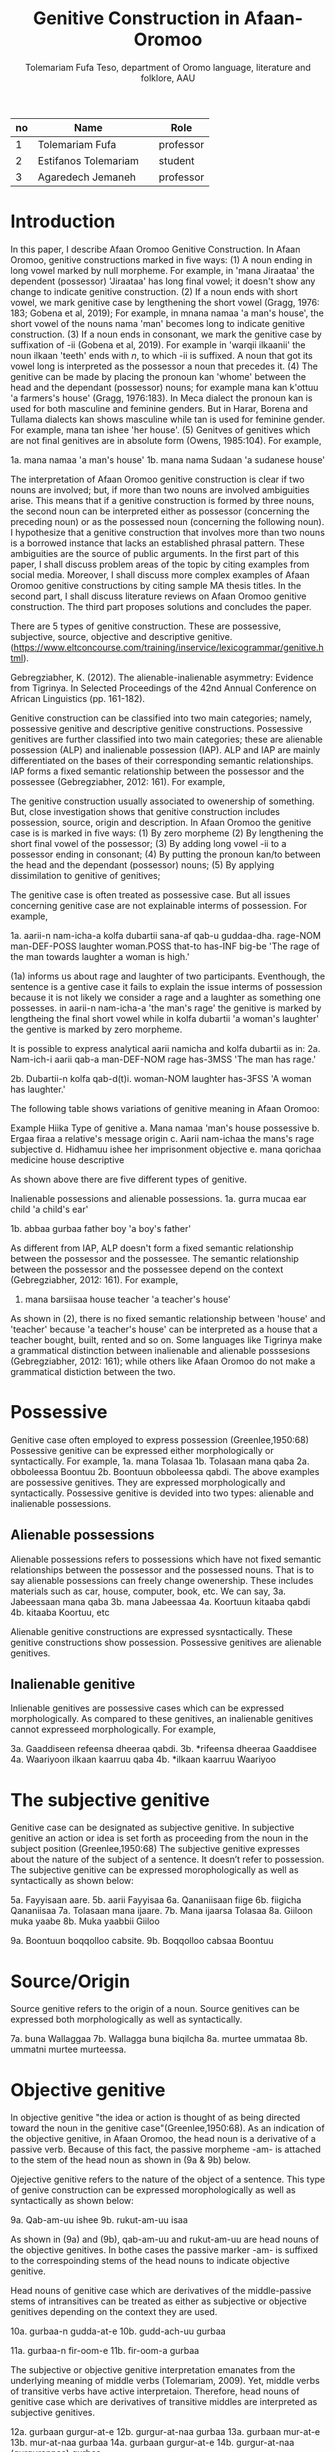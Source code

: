 #+title: Genitive Construction in Afaan-Oromoo
#+Author: Tolemariam Fufa Teso, department of Oromo language, literature and folklore, AAU

#+Subject: linguistics
| no | Name                 |   | Role      |
|----+----------------------+---+-----------|
|  1 | Tolemariam Fufa      |   | professor |
|----+----------------------+---+-----------|
|  2 | Estifanos Tolemariam |   | student   |
|----+----------------------+---+-----------|
|  3 | Agaredech Jemaneh    |   | professor |
|----+----------------------+---+-----------|

* Introduction

In this paper, I describe Afaan Oromoo Genitive Construction. In Afaan Oromoo, genitive constructions marked in five ways:
(1) A noun ending in long vowel marked by null morpheme. For example,  in 'mana Jiraataa' the dependent (possessor) 'Jiraataa' has long final vowel;
it doesn't show any change to indicate genitive construction. 
(2) If a noun ends with short vowel, we mark genitive case by lengthening the short vowel (Gragg, 1976: 183; Gobena et al, 2019);
For example, in mnana namaa 'a man's house', the short vowel of the nouns nama 'man' becomes long to indicate genitive construction. 
(3) If a noun ends in consonant, we mark the genitive case by suffixation of -ii (Gobena et al, 2019). For example in 'warqii ilkaanii'
the noun ilkaan 'teeth' ends with /n/, to which -ii is suffixed. A noun that got its vowel long is interpreted as the possessor a noun that precedes it. 
(4) The genitive can be made by placing the pronoun kan 'whome' between the head and the dependant (possessor) nouns; for example mana kan k'ottuu 'a farmers's
house' (Gragg, 1976:183). In Meca dialect the pronoun kan is used for both masculine and feminine genders. But in Harar, Borena and Tullama dialects kan 
shows masculine while tan is used for feminine gender. For example, mana tan ishee 'her house'. 
(5) Genitves of genitives which are not final genitives are in absolute form (Owens, 1985:104). For example, 

1a. mana namaa 'a man's house'
1b. mana nama Sudaan 'a sudanese house'

The interpretation of Afaan Oromoo genitive construction is clear if two nouns are involved; but, if more than two nouns are involved
ambiguities arise. This means that if a genitive construction is 
formed by three nouns, the second noun can be interpreted either as possessor (concerning the preceding noun) or as the possessed noun (concerning the
following noun). I hypothesize that a genitive construction that involves more than two nouns is a borrowed instance that lacks an established phrasal 
pattern. These ambiguities are the source of public arguments. In the first part of this paper, I shall discuss problem areas of the topic by citing 
examples from social media. Moreover, I shall discuss more complex examples of Afaan Oromoo genitive constructions by citing sample MA thesis titles. 
In the second part, I shall discuss literature reviews on Afaan Oromoo genitive construction. The third part proposes solutions and concludes the paper. 

There are  5 types of genitive construction. These are possessive, subjective, source, objective and descriptive genitive.
(https://www.eltconcourse.com/training/inservice/lexicogrammar/genitive.html). 


Gebregziabher, K. (2012). The alienable-inalienable asymmetry: Evidence from Tigrinya. 
In Selected Proceedings of the 42nd Annual Conference on African Linguistics (pp. 161-182).

Genitive construction can be classified into two main categories; namely, possessive genitive and descriptive
genitive constructions. Possessive genitives are further classified into two main categories; these are alienable possession (ALP)
and inalienable possession (IAP). ALP and IAP are mainly differentiated on the bases 
of their corresponding semantic relationships. IAP forms a fixed semantic relationship between the possessor and the 
possessee (Gebregziabher, 2012: 161). For example,

The genitive construction usually associated to owenership of something. But, close investigation shows that
genitive construction includes possession, source, origin and description. In Afaan Oromoo the genitive case is 
is marked in five ways: 
(1) By zero morpheme 
(2) By lengthening the short final vowel of the possessor;  
(3) By adding long vowel -ii to a possessor ending in consonant;  
(4) By putting the pronoun kan/to between the head and the dependant (possessor) nouns;   
(5) By applying dissimilation to genitive of genitives;


The genitive case is often treated as possessive case. But all issues concerning genitive case are not
explainable interms of possession. For example,

1a. aarii-n   nam-icha-a     kolfa     dubartii   sana-af qab-u   guddaa-dha.
    rage-NOM  man-DEF-POSS   laughter  woman.POSS that-to has-INF big-be
    'The rage of the man towards laughter a woman is high.'
    
(1a) informs us about rage and laughter of two participants. Eventhough, the sentence is a gentive case it
fails to explain the issue interms of possession because it is not likely we consider a rage and a laughter as 
something one possesses. in aarii-n nam-icha-a 'the man's rage' the genitive is marked by lengtheing the final
short vowel while in kolfa dubartii 'a woman's laughter' the gentive is marked by zero morpheme. 

It is possible to express analytical aarii namicha and kolfa dubartii as in:
2a. Nam-ich-i    aarii qab-a
    man-DEF-NOM  rage  has-3MSS
    'The man has rage.'

2b. Dubartii-n kolfa     qab-d(t)i.
    woman-NOM  laughter  has-3FSS
    'A woman has laughter.'
    
    The following table shows variations of genitive meaning in Afaan Oromoo:
    
       Example          Hiika                     Type of genitive
    a. Mana namaa       'man's house              possessive
    b. Ergaa firaa      a relative's message      origin
    c. Aarii nam-ichaa  the mans's rage           subjective
    d. Hidhamuu ishee   her imprisonment          objective
    e. mana qorichaa    medicine house            descriptive
    
As shown above there are five different types of genitive.     

Inalienable possessions and alienable possessions.
1a. gurra mucaa
    ear   child
    'a child's ear'
    
1b. abbaa  gurbaa
    father boy
    'a boy's father'
    
As different from IAP, ALP doesn't form a fixed semantic relationship between the possessor and the 
possessee. The semantic relationship between the possessor and the possessee depend on the context (Gebregziabher, 2012: 161). 
For example, 

2.  mana    barsiisaa
    house   teacher
   'a teacher's house'
    
As shown in (2), there is no fixed semantic relationship between 'house' and 'teacher' because 'a teacher's house'
can be interpreted as a house that a teacher bought, built, rented and so on. Some languages like Tigrinya make 
a grammatical distinction between inalienable and alienable posssesions (Gebregziabher, 2012: 161); while others like Afaan Oromoo
do not make a grammatical distiction between the two. 

* Possessive

Genitive case often employed to express possession (Greenlee,1950:68)
Possessive genitive can be expressed either morphologically or syntactically. For example, 
1a. mana Tolasaa
1b. Tolasaan mana qaba
2a. obboleessa Boontuu
2b. Boontuun obboleessa qabdi.
The above examples are possessive genitives. They are expressed morphologically and syntactically. 
Possessive genitive is devided into two types: alienable and inalienable possessions.

** Alienable possessions
Alienable possessions refers to possessions which have not fixed semantic relationships between the 
possessor and the possessed nouns. That is to say alienable possessions can freely change owenership. These
includes materials such as car, house, computer, book, etc. We can say,
3a. Jabeessaan mana qaba
3b. mana Jabeessaa
4a. Koortuun kitaaba qabdi
4b. kitaaba Koortuu, etc

Alienable genitive constructions are expressed sysntactically. These genitive constructions show possession. Possessive genitives are alienable genitives.

** Inalienable genitive

Inlienable genitives are possessive cases which can be expressed morphologically. As compared to these genitives, an inalienable genitives cannot 
expresseed morphologically. For example,

3a. Gaaddiseen refeensa dheeraa qabdi.
3b. *rifeensa dheeraa Gaaddisee
4a. Waariyoon ilkaan kaarruu qaba
4b. *ilkaan kaarruu Waariyoo

* The subjective genitive
Genitive case can be designated as subjective genitive. In subjective genitive an action or idea is set forth
as proceeding from the noun in the subject position (Greenlee,1950:68)
The subjective genitive expresses about the nature of the subject of a sentence. It doesn’t refer to possession. The subjective genitive can be 
expressed morophologically as well as syntactically as shown below:

5a. Fayyisaan aare.
5b. aarii Fayyisaa
6a. Qananiisaan fiige
6b. fiigicha Qananiisaa
7a. Tolasaan mana ijaare.
7b. Mana ijaarsa Tolasaa
8a. Giiloon muka yaabe
8b. Muka yaabbii Giiloo


9a. Boontuun boqqolloo cabsite.
9b. Boqqolloo cabsaa Boontuu

* Source/Origin
Source genitive refers to the origin of a noun. Source genitives can be expressed both morphologically as well as syntactically. 

7a. buna Wallaggaa
7b. Wallagga buna biqilcha
8a. murtee ummataa
8b. ummatni murtee murteessa.

* Objective genitive
In objective genitive "the idea or action is thought of as being directed toward the noun in the genitive case"(Greenlee,1950:68).
As an indication of the objective genitive, in Afaan Oromoo, the head noun is a derivative of a passive verb. 
Because of this fact, the passive morpheme -am- is attached to the stem of the head noun as shown in (9a & 9b) below.

Ojejective genitive refers to the nature of the object of a sentence. This type of genive construction can be expressed morophologically as well as 
syntactically as shown below:

9a. Qab-am-uu ishee
9b. rukut-am-uu isaa

As shown in (9a) and (9b), qab-am-uu and rukut-am-uu are head nouns of the objective genitives. In bothe cases
the passive marker -am- is suffixed to the correspoinding stems of the head nouns to indicate objective genitive.

Head nouns of genitive case which are derivatives of the middle-passive stems of intransitives can be treated as either as 
subjective or objective genitives depending on the context they are used.

10a. gurbaa-n gudda-at-e
10b. gudd-ach-uu gurbaa

11a. gurbaa-n fir-oom-e
11b. fir-oom-a gurbaa

The subjective or objective genitive interpretation emanates from the underlying meaning of middle verbs (Tolemariam, 2009).
Yet, middle verbs of transitive verbs have active interpretaion. Therefore, head nouns of genitive case which are 
derivatives of transitive middles are interpreted as subjective genitives. 

12a. gurbaan gurgur-at-e
12b. gurgur-at-naa gurbaa
13a. gurbaan mur-at-e
13b. mur-at-naa gurbaa
14a. gurbaan gurgur-at-e
14b. gurgur-at-naa (gurgurannaa) gurbaa

* Genitive of Source
A source can be expressed by a genitive case (Greenlee,1950:69). 

15a. caama bonaa 'Summer draught', summer is considered as a source of draught
15b. lolaa gannaa 'Winter flood', Winter is considered as a source of flood

* Genitive of Material
"The material of which a thing is made may also be expressed by the genitive case (Greenlee,1950:69).

16a. siree sibiilaa 'iron bed', a bed made up of an iron
16b. waxii foonii 'beef wet', wet' made of beef

* Partitive Genitive
The partitive genitive is "the genitive case naming the whole from which only a part
is to be considered" (Greenlee,1950:69). 
In English grammar, a partitive is a word or phrase (such as "some of" or "a slice of") that indicates 
a part or quantity of something as distinct from a whole. A partitive is also called "partitive noun" 
or "partitive noun phrase" and is from the Latin "partitus," meaning "relating to a part."
Partitives can appear before mass (or noncount) nouns as well as count nouns. Although most partitive 
constructions refer to a quantity or amount, some are used to indicate quality or behavior 
("the kind of teacher who...").  
17a. halkan walakkaa 'middle of the night'
17b. barii Sanbataa 'dawn of the Sunday'
18a. lixa gannaa, lixa Birraa
18b. baha gannaa, baha Bonaa

* The Descriptive genitive

Rosenbach, A. (2006). Descriptive genitives in English: a case study on constructional gradience. English Language & Linguistics, 10(1), 77-118.
 (https://www.cambridge.org/core/journals/english-language-and-linguistics/article/descriptive-genitives-in-english-a-case-study-on-constructional-gradience/7B0AD52F3E002B99300A2EE9E805577B)

1. how do descriptive genitives differ from possessive genitives?
2. Are descriptive genitives syntactic, morphological or compounds?
3. How do descriptive genitives differ from N + N sequences?

Possessive genetives expands nominals into noun phrases. Semantically, possessive genitives specify (in)definiteness and establish
reference within the NP. 
In Afaan Oromoo the head can be separately determined by definite article or by other reference tracking devices:
1a. -kitaaba Guyyoo
1b. -Kitaabicha Guyyoo  (*the Johon's book)

2a. -kitaaba namichaa 
2b. -kitaaba namichaa kana (*this the man's book)

Semantically, the possessor Guyyoo in (1a) functions like the definite article, specifying the referent of the NP. 
In this example Guyyoo specifiees whose book it is, namely Guyyoo's. From a cognitive-pragmatic and semantic point of view
the possessor can be viewed as an 'anchor' that narrows down the referent of the NP (Rosenbach, 2006:80). 

In Afaan Oromoo the possessor can be postmodified and can be headed by a final determiner (note that English possessor can be pre- as well as 
postmodified 
and can be headed by an initial determiner):
3a. kitaaba namicha guddaa [the big man]NP's book
3b. kitaaba namicha kaleessa argitee [the man you saw yesterday]NP's book

Genitive constructions in which the possessor functions as a determiner have NP status and they denote a specific
entity. In 'kitaaba namichaa' the noun 'kitaaba' is a specific book. 

In contrast the dependant in descriptive genitives is not an NP but usually a noun. 
4a. mana dhagaa
4b. *mana dhagichaa
4c. manicha dhagaa
In (4b) the definite article -icha- can only belong to the dependant 'dhagaa' and cannot belong the the head 'mana'. Semantically, (4b) is different 
from (4a). 
Therefore, the depandant is a nominal rather than a full NP in such cases can be seen from the ungrammaticality of 
(4b). This shows that the dependent cannot have a determiner of its own. In (4c) -icha belongs to the head 'mana'. That is to say, the final determiner 
goes with the head (and not
the dependent). Therefore descriptive genitives are themeselves not full NPs but nouns or nominals and, in contrast to
determine genitives, they denote properties and not specific entities. 

Semantically, the dependent in descriptive genitives contributes to the denotation of the head noun, not specifying
in (4a) whose house it is (as in a corresponding determiner genitive) but rather what type of house. As such, the 
the dependant has a classifiying function in such genitives. As a classifier, the dependent is not referential and
does not refer to a specific referent. Not that in 'mana dhagaa' reference is not made to specific stone 'dhagaa' 
but to stone 'dhagaa' in general. 

The semantic difference between determiner genitives and descriptive genitives as discussed above are reflected in 
different positions in Afaan Oromoo noun phrases. Word order in the noun phrase is iconically determined in that any element contributing 
to the denotation of the head noun is positioned adjacent to the head, while anything contributing to the reference
of the noun phrase will be most distantly located away from the head noun (p,81). 

5a. hoolaa foonii
5b. *hoolaa foonichaa
5c. hoolaa namicha sanaa 
5d. hoolaa adii namicha sanaa
(5a) shows word order of descriptive genitives. As shown in (5b) descriptive genitives prohibit the expansion, prefer
the dependant to be adjacent to the head. (5c) shows determiner genitives which allows expansion of the noun phrase.
In (5c) the determiner -icha and the 'sana' are added to the noun 'nama' which specifies sheep 'hoolaa'. Further, 
the adjective 'adii' is inserted between the possessor and the head noun to expand the noun phrase to (5d) is determiner 
genitive construction.(p,82).

A descriptive genitive can be classifying, metaphorical, and generic one. It specifies another noun. 
6. Digrii Lammaffaa
7. Gulantaa lammaffaa
8. Itti aanaa Ministeeraa


ARE DESCRIPTIVE GENITIVES SYNTACTIC PHRASES OR COMPOUNDS?

(a) Coordination test

Rosenbach, A. (2006: 83) gives three criterion to test if descriptive possessors are syntactic or cmpound. 
First criterion is Coornation test. In Afaan Oromoo, coordination of dependant is common with descriptive genitives. 
9a. foon hoolaa
9b. foon reettii
9c. foon hoolaafi reettii
10a. mana dhagaa
10b. mana mukaa
10c. dhagaa manaa
10d. dhagaafi muka manaa
11a. reettii foonii
11b. hoolaa foonii
11c. reettiifi hoolaa foonii
12a. hoolaa hormaataa
12b. reetti hormaataa
12c. reettiifi hoolaa hormaataa


Because compounds do not allow a third element to be inserted between theme, these examples indicte taht descriptive genitives are syntactic phrases 
and not compounds. 

(b) Modification of the dependent

If an N + N construction is a compound, then it should not be possible to separtely modify the first noun. 

13a. foon hoolaa
13b. foon hoolichaa


In fact it should be noted that the dependent in descriptive genitives gives a different interpretation after modification.
In hoolaa'sheep' is not a determiner, it expresses a type, not specifying foon 'meat'. 

(c) Modification of the head

As Rosenbach, A. (2006: 85) says, the strongest test for phrasehood is the ability of a modifier to intervene between
the dependent and the head noun as shown below:
14a. foon hoolaa
14b. foonicha hoolaa
15a. boojjitoo marqaa
15b. boojjitoowwan marqaa

As shown above -icha and -oowwan are added to the head by intervening between the dependent and the head noun
to rule out compound status. 

HOW DO DESCRIPTIVE GENITIVES DIFFER FROM N + N SEQUENCES? (p, 89) (there is no N + N) in Afaan Oromoo

Descriptive genitives shown so far are known as classifying genitives. These genitives are said to be the prototypical cases 
Rosenbach, A. (2006: 91). 

* TYPES OF DESCRIPTIVE GENITIVES

** Classifying Genitives

Rosenbach, A. (2006: 92) argues there are three different functions of descriptive genitives: classifying, metaphorical and generic ones. 
Classifying genitives are the ones usually referred to in the literature as 'descriptive genitives' (p, 92). These genitives
are used to name certain objects and they can convey various degrees of lexicalization, from completely oqpaque expressions
to fully semantically transparent ones (p, 92). 
16a. ija bunaa
16b. gumaa garbuu
16c. arraba ibiddaa
16d. guyyaa dubartootaa, Seera Makkoo Billii, 
16e. harbuu Bantii
16f. buqqee seexanaa (sheexanaa)
(it includes, idiomatic expressions, plant names, insect names, named after person (p, 92). Product names, others
: girl's school, writers block, spider's web ...etc (p, 93)

In this naming function descriptive genitives are those that most clearly correspond to the term 'classifying genitives' as their basic
function is type restriction. However, thhis only holds for semantically endocentric cases, where the dependent 
clearly restricts the denotation of the head noun. In these cases the meaning of the head is the meaning of the 
whole genitive NP, i.e. St Valentine's day designates a certain day, women's undrwea a certain type of underwear
and smoker's cough a certain typeof cough, while a baby's head is not a type of head but a steak and kidney pudding.
Similarly in (33d) the meaning of the whole genitive construction is not deducible compositionally from the meaning of the 
head and the dependent attribute.. Rather, in these cases teh descriptive genitive refers to a complete mess (dog's breakfast) or to a specific type of balcony 
(widow's walks). While they are not as such transparent, knowledge of the etymology of these idiomatic expressions makes them fully
compositional in the figurative world, so to speak. For example, the term widow's walks (for porches on the roof)
goes back to the fact (or rather legend?) that the wives of seafarers used to to climb up there to watch out for the 
return of their husbands. Note, however, that even in the transparent cases (33e-g) the meaning of calassifying genives
is much more restrictive than in a corresponding determiner genitive. Electrician's tape, for example, describes a specific
type of tape, while a corresponding deterinmer genitive ([the elecrician's]tape) could mean various things: the 
tape the electrician possesses, uses, wants to have, dreams of, or whatever. It is in the nature of possession to allow
for all these meanings. As the function of the classifying genitives in (33) is to uniquely designate a specific object, it is 
clear that not all these possessive  meanings carry over and taht , so to speak, one possessive meaning gets 'frozen' in these cases. 
It is this 'freezing' of meaning which makes them so prone to undergo lexicalization and acquire lexeme  status. It is 
presumably for this reason that Huddleston & Pullum (2002: 470) regard this type fo genitive as 
'a somewhat unproductive category'. They note, for example, taht while we can have a summer's day and a winter's day,
a spring's day or an autumn's day are very questinable (they mark the latter two with a?). It is tru that the last two expressions are far less common than
the first two. (p, 93). 

Syntactic processes are by definition productive; it is usually only in the domain of word formation that the notion
of productivity is evoked at all. As argued above descriptive genitives (in the sense of the calassifying genitive discussed here0
can be syntactic phrases, and as such they should also be 'productive'. However, even when perceiving classifying genitives
as being formed by the rules of word fromation, productivity is usually defined as the ability of a form to coin new
expressions (p,94). That is, what matters is not how often a particular collection is used, but whether it is possible to coin
it in the first place. In the examples above, it is the actual frequency of use that makes the difference. Thus, notice
that both 'a spring's day and 'an autumn's day' can be used perfectly well to refer to a certain type of day; it is just
that for seme reason they don't happen to be particularly frequent ... p, 94. While frequency of use may give us an indication
as to the degree of lexicalization, it doesn't tell us anything about the productivity of the form/construction. 

Note that, in general, new classifying genitives can be easily formed on the spot wheneve we perceive something as defining a type.
Classifying genitives are fully productive (p, 94). 


** Metaphorical genitives

Another type of descriptive genitives is used to describe an object, experience, state etc. in terms of another (p, 94). 
one. 

17. akka dhala sooressaa (meeshaa mi'aawaa bituu jaalata)
18. hamma baallee shimbirroo hin'ulfaatu
19. 

In (37a) the weight fo a swan's feather is used to describe the (light) weight of a person. In (37b) the well-known sound
of a a dentist's drill characterizes the (ghastly) sound of a person's voice. The strength/intensity of the wind 
is compared in (37c) to a prize fighter's blow. In (37d) the inner state of a person is described by means of the image
of a child's inflatable toy. Note that in this last example the whole context is already in the metaphorical world:
a word cannot lift a person literally. Rather, what is meant is that the word raises the person's spirits/mood, and 
the way to get this image to the reader is to stay in this 'lifting' - metaphor and compare it with an inflatable toy
(which can easily be lifted). The face in (37e) is compared to a child's pink ballon from which most of the air has escaped, 
i.e. this image reinforces the description of the face as puffed and crumpled, and the colour of the ballon (pink)
resembles the colour of the face. While in the examples in (37) the comparison is always made explicitly, most typically
by expressions such as as, like , it reminded x of (p, 95). 


In (38a) the person gives a yowl typical of cats. The person in (38b) does not of course literally have a puppy's 
eyelashes, but eyelashes that look like those of a puppy. And in (38c) the child described is not a tennis umpire. 
In fact, the whole setting is not a tennis setting, but it describes the settting of a play rehearsal by childeren,
with the 'stage director' being physically located above her caste. That is, she does not literally have a tennis umpires's 
advantage of height but only metaphorically -like a tennis umpire. (p, 95-96). 

Note also that these metaphorical genitives can often be found in ellipitical constructions (p,96).

In all these constructions the head of the genitive construction is omitted and refers back to a previously mentioned
noun. This indicates taht such metaphorical genitives are phrases and not words. In many cases it is not clear whether the 
initial article (usually the indefinet article) belongs to the dependent ofr to the whole genitive NP; however, examples (39a and c)
show that (at least in these case) the singualr articcle goes with the (singular) dependent and not whth the (plural) head. 
That is, structurally these genitives behave like determiner genitives. So, what -if anything - justifies their 
classification as descriptive genitives?

Note that in all the exampes avove the dependent is very clearly not specific. In fact, it cannot be, since the whole 
possessive NP is not specific -as said, it serves as teh vehicle to transport a certain image into the (specific) context.
Semantically, therefore, these construction are like descriptive genitives. They do not have the functin of a typical determiner, i.e. the referential
anchoring of a referent, since the whole possessive NP as such is not specific. Rather, they evoke a certain typicl property 
(hence, they are akin to what Strauss, 2004, calls 'propert-denoting possessives') (p, 96). 

Under this view, we may regard these metaphorical uses of genitives as a type of determiner genitive operation in a 'subordinate mental space',
facilitatin the identificaton of the referent of the (fictional) source domain. In this scenario we would first construe teh image
of a fictioanl referent, i.e. a puppy, and then connect it to its eyelashes.. In this case we might argue that within this 
fictional context, i.e. this subordinate mental space, a referent exists. That is, the dependent is specific in some irreal, 
fictious world, but clearly unspecific in the  'real' world of discourse. Alternatively, however, we may also view them as a special case of 
classifying genitive which is already akin to -but not identical with -determiner genitives. Under this view, then, 
the unspecific dependent would not help to identify a (fictional) referent but a property. In this scenario, we construe
eyelashes that are typical of puppies (in general), resulting in a nonsepecific interpretaion of the dependent. 
Emperically, it is very difficult to decide which of the two conceptualization routes language users take (and see also
section 4.1. on such constructional ambiguity). In any case, such metaphorical uses are very common. Not surprisngly, they are 
most often found in fictional texts, such as novels, where metaphor is a common device to get across certain imaginative
images or ideas. Metaphorical genitives are productive in the same way that determiner genitives ar, since they are modelled on them (p, 96-97)


** Generic genitives

So far, we have only looked at the specificity of the dependent as a typical property distingushing determiner and 
descriptive genitives. Under this view, the depedent in a descriptive genitive is unspecific in its naming function and 
in tis comparing function, while it is specific in a determiner genitiv. However, specificity alone cannot account
for all the referential properties genitive-marked dependents can have in English (Afaan Oromoo???). In this section I argue that it is important 
to distinguis,, within the calass of nonspecific dependents, nonreferring dependents from referring (generic) dependents.

Nonspecificity and genericity are often treated alike, but they are different notions with different properties. While specificity
is a notion used to capture the referential properties of indefinite NPs, 'generic noun phrases are those in which 
reference is made to an entire class' (C.Lyons, 1999:179). While specificity is a term usually only applied to indefinet
NPs, generic NPs can also be expressed by definite NPs (The lion is a dangerous animal). Genericity is a concept that 
can apply to both sentences and NPs. On the NP level, generic NPs have been considered as 'kind-referring' NPs by Krifka et al. (19995), 
as opposed to 'object-referring' NPs, which denote a specific object/individual. A crucial difference between generic
and nonspecific entities then is taht generics refer (to kinds), while nongeneric, nonspecific NPs don not refer at all.

Now, how does all this relate to desriptive genitives? In (41) the dependent (a testator) is clearly not referring to 
a specific testator. However, it does refer, as is evident from the susequent anaphor his which refers back to the 
dependent(a testator). In contrast to determiner genitives this is not reference to a specific testator but referne to the 
kind 'testaror', i.e. the dependent is 'kind-referring', i.e. generic.

(41) Under family-provision legislation a testator's moral responsibility to provide for his dependents had become 
a legal obligation in 1938 (p, 98).

In contrast to metaphorical genitives, these genitives are not used to compare a referent in terms of another referent
(or the referent's properties) but to describe a specific referent by setting it in relation to its kind. Note again
that in the examples in (42) there is a specific refernt in the context that matches the generic possessor, a woman
in (42a) 'a thin woman's apology', and a man in (42b) 'a man's horrible, humiliting sobbing'. In all these cases the 
possessor abstracts away from the specific individuals, transcending them as examplars of a kind. Sometimes, this affinity
of a specific referent in the context to its kind is even makde explicit, in a kind of mocking way, as in (43), or 
or as describing the kind first and then finally identifying the matching (and co-present) referent, as in (44). 

(43). So. What you're about, MrC.Shepherd. You here as the hopeful answer to a maiden's prayers? ..,
(44) He was wanting a woman with a woman's way and a woman's knowledge, one who'd be as necessary to him as he was
her. And you're that kind of woman, Val. ...(p, 98).

There are other cases where the whole context is generic, and where therefore no potential specific referent is co-present
and hence no ambiguity between the modes of speaking arises; example (45a) a woman's fear of breats cancer, (45b)
a reader's respect, (45c) a woman's thought ... (p, 98).

In all these examples the genitive NP receives a generic interpretation via the overall generic 'scripts' or 'frames'
of the contexts ... That is, the overall context is generic and it is because of this overall generic setting that 
the genitive therein is generic, too. However, withn this generic context the abstract refernts get individualized. 

Note that we can also find generic dependents which are definite, while it was typical of the metaphorical genitives
discussed in in secion 3.2. to have indefinete dependents. In fact, teh definite singual is often regarded as teh 
prototypical generic expression ...

In the examples in (46), 'the bad child's impulse to cry, the oversleepers's panicked sense of having fallen behind, 
the optimistic Victorian's deep faith in progresss' ...the definite dependent is not specific but kind-referring;
example (47) 'And he could do noting about his complexion, swarthier than the average Englishman's' illustrates that
such generic definite dependents can also occur in ellipitic construction (p, 99). 

Like metaphorical genitives, generic genitives behave structurally like determiner genitives, but semantically like
descriptive genitives (with respect to their nonspecific dependent). Like metaphorical genitives, generic genitives are
as productive as determiner genitives, as every individualized referent can be conceived of as a representaitve of its kind.
(p,99). 


As shown in the above examples (11) describes second degree, (12)  grade and (13) position. 


Biiroo
Biiroo Misoomaa
Biiroo Misooma Qabeenyaa
Biiroo Misooma Qabeenya Bishaaniifi Inarjii Oromiyaa

Biiroo Barnootaa
Biiroo Barnoota Eegumsa Fayyaa
Biiroo Barnootaa Eegumsa Fayyaa Oromiyaa

The Flexibility of genitive in Afaan Oromoo
 Example                           Signaling
koomee durba amuruu               'a physical attribute'
obboleessa koo isa hangafa        'a blood relationship'
abbaa manaa Uumee                'a non-blood relationship'
alaqaa barreessituu              'a hierarchical relationship'
hiriyaa barataa                  'a social relationship'
garee Biiftuu                    'membership'
beeksisa dhaabaa                 'performance'
mana Jaalataa                    'ownership'
gadda uummataa                   'emotional state'
ergaa abbaashee                  'origin'
kitaaba abbaashee isa jalqabaa   'human creation'
dhimma biyyaa                   'topic'
dhibee namichaa                'suffering/undergoing'
meeshaa manaa                  'containing'
huccuu bardheengaddaa          'the time of'
foddaa gamoo                   'constituent part
charjerii komputeraa           'associated part'
madda odeeffannoo              'cause'
miidhaa waraanaa               'result'


The genitive determiner and pronoun system in Afaan Oromoo:

Person, Gender, Number           Possessive Determiner             Possessive Pronoun
1st person singular
(all genders)                    koo (kitaabakoo)                       koo (kun kooti)

1st person plural
(all genders)                    keenya (kitaabakeenya)                keenya (kun keenyadha)

2nd person singuar
(all genders)                   kee (kitaaba kee)                     kee (kun  kitaabakeeti)

2nd person plural
(all genders)                  keessan (kitaaba keessan)              keessan (kun kitaaba keessanidha)

3rd person singular
masculine
(all dialects                 isaa (ktaabasaa)                        isaa (kun kitaabasaati)

3rd person singular
feminine
(all dialects)             ishee (kitaabashee)                       ishee (kun kitaabashee)

3rd person plural
all genders               isaanii (kitaabasaanii)                    isaanii (kun kitaabasaaniiti)

3rd person singular
neuter                    ---------                                 ----------------



Tafarii Baqqalaafi Waaqgaarii Dullumee “To’annaa Dambileefi Qajeelfamoota Bakka Bu’insaan Ba’anii: Haala Qabatamaa Oromiyaa” Joornaaliii Seeraa Oromiyaa (Jiil.8, Lak.1, 2011)

Gobena, W. O., Hagos, D., & Meyer, R. (2019). The verb k’ab-in Oromo. ZENA-LISSAN (Journal of Academy of Ethiopian Languages and Cultures), 28(1), 102-131.
Owens, J. (1985). A grammar of Harar Oromo (Northeastern ethiopia) (Vol. 4). Buske.
Gragg, G. (1976). Oromo of Wellegga. The non-Semitic languages of Ethiopia, 166-195.
Kebede, F. B. (2014). Dissimilation in Oromo Phonology. International Journal of Innovative Research & Development, 13(13), 187-196.
Greenlee, J. H. (1950). The Genitive Case in the New Testament. The Bible Translator, 1(2), 68-70.
